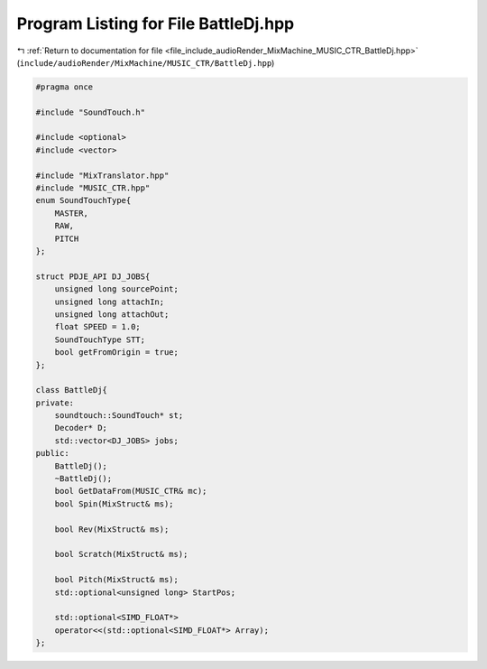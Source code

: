 
.. _program_listing_file_include_audioRender_MixMachine_MUSIC_CTR_BattleDj.hpp:

Program Listing for File BattleDj.hpp
=====================================

|exhale_lsh| :ref:`Return to documentation for file <file_include_audioRender_MixMachine_MUSIC_CTR_BattleDj.hpp>` (``include/audioRender/MixMachine/MUSIC_CTR/BattleDj.hpp``)

.. |exhale_lsh| unicode:: U+021B0 .. UPWARDS ARROW WITH TIP LEFTWARDS

.. code-block:: cpp

   #pragma once
   
   #include "SoundTouch.h"
   
   #include <optional>
   #include <vector>
   
   #include "MixTranslator.hpp"
   #include "MUSIC_CTR.hpp"
   enum SoundTouchType{
       MASTER,
       RAW,
       PITCH
   };
   
   struct PDJE_API DJ_JOBS{
       unsigned long sourcePoint;
       unsigned long attachIn;
       unsigned long attachOut;
       float SPEED = 1.0;
       SoundTouchType STT;
       bool getFromOrigin = true;
   };
   
   class BattleDj{
   private:
       soundtouch::SoundTouch* st;
       Decoder* D;
       std::vector<DJ_JOBS> jobs;
   public:
       BattleDj();
       ~BattleDj();
       bool GetDataFrom(MUSIC_CTR& mc);
       bool Spin(MixStruct& ms);
   
       bool Rev(MixStruct& ms);
   
       bool Scratch(MixStruct& ms);
   
       bool Pitch(MixStruct& ms);
       std::optional<unsigned long> StartPos;
   
       std::optional<SIMD_FLOAT*>
       operator<<(std::optional<SIMD_FLOAT*> Array);
   };
